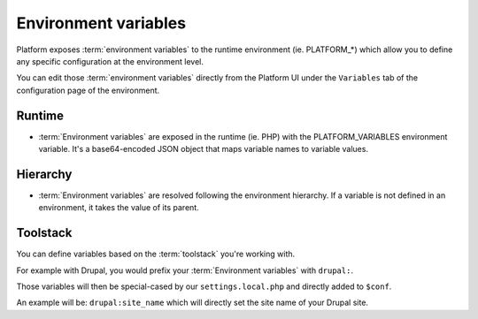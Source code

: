 .. _environment_variables:

Environment variables
=====================

Platform exposes :term:`environment variables` to the runtime environment (ie. PLATFORM_*) which allow you to define any specific configuration at the environment level.

You can edit those :term:`environment variables` directly from the Platform UI under the ``Variables`` tab of the configuration page of the environment.

Runtime
-------

* :term:`Environment variables` are exposed in the runtime (ie. PHP) with the PLATFORM_VARIABLES environment variable. It's a base64-encoded JSON object that maps variable names to variable values.

Hierarchy
---------

* :term:`Environment variables` are resolved following the environment hierarchy. If a variable is not defined in an environment, it takes the value of its parent.

Toolstack
---------

You can define variables based on the :term:`toolstack` you're working with.

For example with Drupal, you would prefix your :term:`Environment variables` with ``drupal:``.

Those variables will then be special-cased by our ``settings.local.php`` and directly added to ``$conf``.

An example will be: ``drupal:site_name`` which will directly set the site name of your Drupal site.
